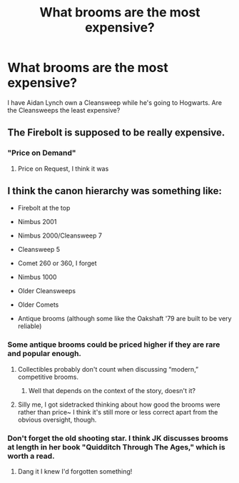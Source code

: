 #+TITLE: What brooms are the most expensive?

* What brooms are the most expensive?
:PROPERTIES:
:Author: hufflepuffbookworm90
:Score: 0
:DateUnix: 1515702813.0
:DateShort: 2018-Jan-12
:END:
I have Aidan Lynch own a Cleansweep while he's going to Hogwarts. Are the Cleansweeps the least expensive?


** The Firebolt is supposed to be really expensive.
:PROPERTIES:
:Author: SomeoneTrading
:Score: 4
:DateUnix: 1515704097.0
:DateShort: 2018-Jan-12
:END:

*** "Price on Demand"
:PROPERTIES:
:Author: Jahoan
:Score: 3
:DateUnix: 1515709717.0
:DateShort: 2018-Jan-12
:END:

**** Price on Request, I think it was
:PROPERTIES:
:Author: lightningowl15
:Score: 2
:DateUnix: 1515790471.0
:DateShort: 2018-Jan-13
:END:


** I think the canon hierarchy was something like:

- Firebolt at the top

- Nimbus 2001

- Nimbus 2000/Cleansweep 7

- Cleansweep 5

- Comet 260 or 360, I forget

- Nimbus 1000

- Older Cleansweeps

- Older Comets

- Antique brooms (although some like the Oakshaft '79 are built to be very reliable)
:PROPERTIES:
:Author: SteamAngel
:Score: 3
:DateUnix: 1515707257.0
:DateShort: 2018-Jan-12
:END:

*** Some antique brooms could be priced higher if they are rare and popular enough.
:PROPERTIES:
:Author: AJ13071997
:Score: 3
:DateUnix: 1515713800.0
:DateShort: 2018-Jan-12
:END:

**** Collectibles probably don't count when discussing “modern,” competitive brooms.
:PROPERTIES:
:Author: jeffala
:Score: 1
:DateUnix: 1515713949.0
:DateShort: 2018-Jan-12
:END:

***** Well that depends on the context of the story, doesn't it?
:PROPERTIES:
:Author: AJ13071997
:Score: 1
:DateUnix: 1515715597.0
:DateShort: 2018-Jan-12
:END:


**** Silly me, I got sidetracked thinking about how good the brooms were rather than price~ I think it's still more or less correct apart from the obvious oversight, though.
:PROPERTIES:
:Author: SteamAngel
:Score: 1
:DateUnix: 1515713950.0
:DateShort: 2018-Jan-12
:END:


*** Don't forget the old shooting star. I think JK discusses brooms at length in her book "Quidditch Through The Ages," which is worth a read.
:PROPERTIES:
:Author: historyjoe23
:Score: 2
:DateUnix: 1515722332.0
:DateShort: 2018-Jan-12
:END:

**** Dang it I knew I'd forgotten something!
:PROPERTIES:
:Author: SteamAngel
:Score: 1
:DateUnix: 1515750150.0
:DateShort: 2018-Jan-12
:END:
